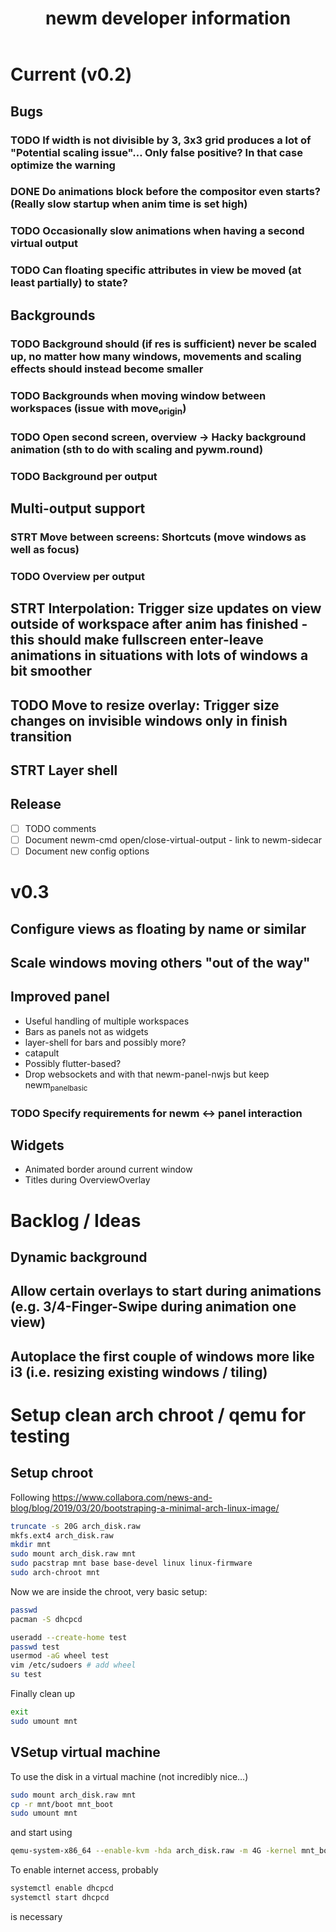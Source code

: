 #+TITLE: newm developer information

* Current (v0.2)
** Bugs
*** TODO If width is not divisible by 3, 3x3 grid produces a lot of "Potential scaling issue"... Only false positive? In that case optimize the warning
*** DONE Do animations block before the compositor even starts? (Really slow startup when anim time is set high)
*** TODO Occasionally slow animations when having a second virtual output
*** TODO Can floating specific attributes in view be moved (at least partially) to state?

** Backgrounds
*** TODO Background should (if res is sufficient) never be scaled up, no matter how many windows, movements and scaling effects should instead become smaller
*** TODO Backgrounds when moving window between workspaces (issue with move_origin)
*** TODO Open second screen, overview -> Hacky background animation (sth to do with scaling and pywm.round)
*** TODO Background per output

** Multi-output support
*** STRT Move between screens: Shortcuts (move windows as well as focus)
*** TODO Overview per output

** STRT Interpolation: Trigger size updates on view outside of workspace after anim has finished - this should make fullscreen enter-leave animations in situations with lots of windows a bit smoother
** TODO Move to resize overlay: Trigger size changes on invisible windows only in finish transition

** STRT Layer shell

** Release
- [ ] TODO comments
- [ ] Document newm-cmd open/close-virtual-output - link to newm-sidecar
- [ ] Document new config options


* v0.3
** Configure views as floating by name or similar
** Scale windows moving others "out of the way"
** Improved panel
- Useful handling of multiple workspaces
- Bars as panels not as widgets
- layer-shell for bars and possibly more?
- catapult
- Possibly flutter-based?
- Drop websockets and with that newm-panel-nwjs but keep newm_panel_basic
*** TODO Specify requirements for newm <-> panel interaction
** Widgets
- Animated border around current window
- Titles during OverviewOverlay

* Backlog / Ideas
** Dynamic background
** Allow certain overlays to start during animations (e.g. 3/4-Finger-Swipe during animation one view)
** Autoplace the first couple of windows more like i3 (i.e. resizing existing windows / tiling)


* Setup clean arch chroot / qemu for testing

** Setup chroot

Following https://www.collabora.com/news-and-blog/blog/2019/03/20/bootstraping-a-minimal-arch-linux-image/

#+BEGIN_SRC sh
truncate -s 20G arch_disk.raw
mkfs.ext4 arch_disk.raw
mkdir mnt
sudo mount arch_disk.raw mnt
sudo pacstrap mnt base base-devel linux linux-firmware
sudo arch-chroot mnt
#+END_SRC

Now we are inside the chroot, very basic setup:

#+BEGIN_SRC sh
passwd
pacman -S dhcpcd

useradd --create-home test
passwd test
usermod -aG wheel test
vim /etc/sudoers # add wheel
su test
#+END_SRC

Finally clean up

#+BEGIN_SRC sh
exit
sudo umount mnt
#+END_SRC

** VSetup virtual machine

To use the disk in a virtual machine (not incredibly nice...)

#+BEGIN_SRC sh
sudo mount arch_disk.raw mnt
cp -r mnt/boot mnt_boot
sudo umount mnt
#+END_SRC

and start using

#+BEGIN_SRC sh
qemu-system-x86_64 --enable-kvm -hda arch_disk.raw -m 4G -kernel mnt_boot/vmlinuz-linux -initrd mnt_boot/initramfs-linux[-fallback].img -append "root=/dev/sda rw" -vga virtio
#+END_SRC

To enable internet access, probably

#+BEGIN_SRC sh
systemctl enable dhcpcd
systemctl start dhcpcd
#+END_SRC

is necessary
